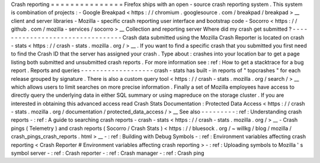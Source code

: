 Crash
reporting
=
=
=
=
=
=
=
=
=
=
=
=
=
=
=
Firefox
ships
with
an
open
-
source
crash
reporting
system
.
This
system
is
combination
of
projects
:
-
Google
Breakpad
<
https
:
/
/
chromium
.
googlesource
.
com
/
breakpad
/
breakpad
>
__
client
and
server
libraries
-
Mozilla
-
specific
crash
reporting
user
interface
and
bootstrap
code
-
Socorro
<
https
:
/
/
github
.
com
/
mozilla
-
services
/
socorro
>
__
Collection
and
reporting
server
Where
did
my
crash
get
submitted
?
-
-
-
-
-
-
-
-
-
-
-
-
-
-
-
-
-
-
-
-
-
-
-
-
-
-
-
-
-
-
-
-
-
Crash
data
submitted
using
the
Mozilla
Crash
Reporter
is
located
on
crash
-
stats
<
https
:
/
/
crash
-
stats
.
mozilla
.
org
/
>
__
.
If
you
want
to
find
a
specific
crash
that
you
submitted
you
first
need
to
find
the
Crash
ID
that
the
server
has
assigned
your
crash
.
Type
about
:
crashes
into
your
location
bar
to
get
a
page
listing
both
submitted
and
unsubmitted
crash
reports
.
For
more
information
see
:
ref
:
How
to
get
a
stacktrace
for
a
bug
report
.
Reports
and
queries
-
-
-
-
-
-
-
-
-
-
-
-
-
-
-
-
-
-
-
crash
-
stats
has
built
-
in
reports
of
"
topcrashes
"
for
each
release
grouped
by
signature
.
There
is
also
a
custom
query
tool
<
https
:
/
/
crash
-
stats
.
mozilla
.
org
/
search
/
>
__
which
allows
users
to
limit
searches
on
more
precise
information
.
Finally
a
set
of
Mozilla
employees
have
access
to
directly
query
the
underlying
data
in
either
SQL
summary
or
using
mapreduce
on
the
storage
cluster
.
If
you
are
interested
in
obtaining
this
advanced
access
read
Crash
Stats
Documentation
:
Protected
Data
Access
<
https
:
/
/
crash
-
stats
.
mozilla
.
org
/
documentation
/
protected_data_access
/
>
__
See
also
-
-
-
-
-
-
-
-
-
:
ref
:
Understanding
crash
reports
-
:
ref
:
A
guide
to
searching
crash
reports
-
crash
-
stats
<
https
:
/
/
crash
-
stats
.
mozilla
.
org
/
>
__
-
Crash
pings
(
Telemetry
)
and
crash
reports
(
Socorro
/
Crash
Stats
)
<
https
:
/
/
bluesock
.
org
/
~
willkg
/
blog
/
mozilla
/
crash_pings_crash_reports
.
html
>
__
-
:
ref
:
Building
with
Debug
Symbols
-
:
ref
:
Environment
variables
affecting
crash
reporting
<
Crash
Reporter
#
Environment
variables
affecting
crash
reporting
>
-
:
ref
:
Uploading
symbols
to
Mozilla
'
s
symbol
server
-
:
ref
:
Crash
reporter
-
:
ref
:
Crash
manager
-
:
ref
:
Crash
ping
